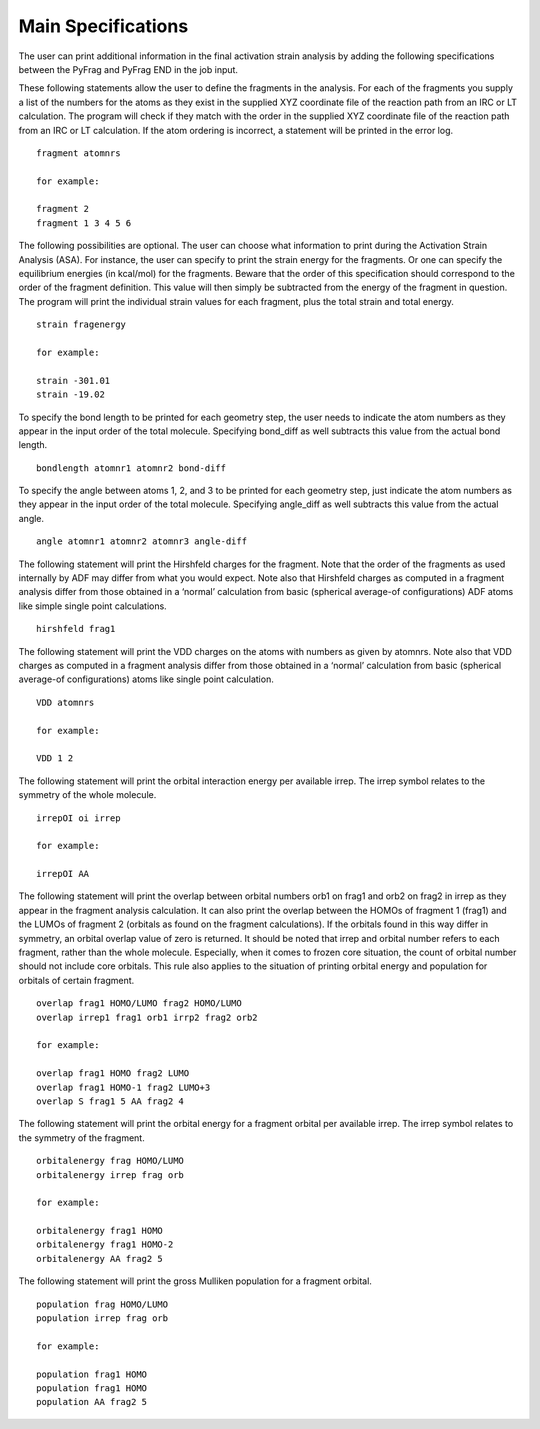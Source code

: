 Main Specifications
====================

The user can print additional information in the final activation strain analysis by adding the following specifications between the PyFrag and PyFrag END in the job input.

These following statements allow the user to define the fragments in the analysis. For each of the fragments you supply a list of the numbers for the atoms as they exist in the supplied XYZ coordinate file of the reaction path from an IRC or LT calculation. The program will check if they match with the order in the supplied XYZ coordinate file of the reaction path from an IRC or LT calculation. If the atom ordering is incorrect, a statement will be printed in the error log. ::

  fragment atomnrs

  for example:

  fragment 2
  fragment 1 3 4 5 6

The following possibilities are optional. The user can choose what information to print during the Activation Strain Analysis (ASA). For instance, the user can specify to print the strain energy for the fragments. Or one can specify the equilibrium energies (in kcal/mol) for the fragments. Beware that the order of this specification should correspond to the order of the fragment definition. This value will then simply be subtracted from the energy of the fragment in question. The program will print the individual strain values for each fragment, plus the total strain and total energy. ::

  strain fragenergy

  for example:

  strain -301.01
  strain -19.02

To specify the bond length to be printed for each geometry step, the user needs to indicate the atom numbers as they appear in the input order of the total molecule. Specifying bond_diff as well subtracts this value from the actual bond length. ::

  bondlength atomnr1 atomnr2 bond-diff

To specify the angle between atoms 1, 2, and 3 to be printed for each geometry step, just indicate the atom numbers as they appear in the input order of the total molecule. Specifying angle_diff as well subtracts this value from the actual angle. ::

  angle atomnr1 atomnr2 atomnr3 angle-diff

The following statement will print the Hirshfeld charges for the fragment. Note that the order of the fragments as used internally by ADF may differ from what you would expect. Note also that Hirshfeld charges as computed in a fragment analysis differ from those obtained in a ‘normal’ calculation from basic (spherical average-of configurations) ADF atoms like simple single point calculations. ::

  hirshfeld frag1

The following statement will print the VDD charges on the atoms with numbers as given by atomnrs. Note also that VDD charges as computed in a fragment analysis differ from those obtained in a ‘normal’ calculation from basic (spherical average-of configurations) atoms like single point calculation. ::

  VDD atomnrs

  for example:

  VDD 1 2

The following statement will print the orbital interaction energy per available irrep. The irrep symbol relates to the symmetry of the whole molecule. ::

  irrepOI oi irrep

  for example:

  irrepOI AA

The following statement will print the overlap between orbital numbers orb1 on frag1 and orb2 on frag2 in irrep as they appear in the fragment analysis calculation. It can also print the overlap between the HOMOs of fragment 1 (frag1) and the LUMOs of fragment 2 (orbitals as found on the fragment calculations). If the orbitals found in this way differ in symmetry, an orbital overlap value of zero is returned. It should be noted that irrep and orbital number refers to each fragment, rather than the whole molecule. Especially, when it comes to frozen core situation, the count of orbital number should not include core orbitals. This rule also applies to the situation of printing orbital energy and population for orbitals of certain fragment. ::

  overlap frag1 HOMO/LUMO frag2 HOMO/LUMO
  overlap irrep1 frag1 orb1 irrp2 frag2 orb2

  for example:

  overlap frag1 HOMO frag2 LUMO
  overlap frag1 HOMO-1 frag2 LUMO+3
  overlap S frag1 5 AA frag2 4

The following statement will print the orbital energy for a fragment orbital per available irrep. The irrep symbol relates to the symmetry of the fragment. ::

  orbitalenergy frag HOMO/LUMO
  orbitalenergy irrep frag orb

  for example:

  orbitalenergy frag1 HOMO
  orbitalenergy frag1 HOMO-2
  orbitalenergy AA frag2 5

The following statement will print the gross Mulliken population for a fragment orbital. ::

  population frag HOMO/LUMO
  population irrep frag orb

  for example:

  population frag1 HOMO
  population frag1 HOMO
  population AA frag2 5
